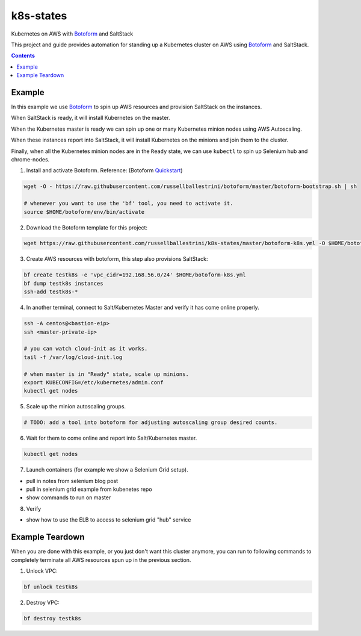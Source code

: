 k8s-states
#############

Kubernetes on AWS with `Botoform <http://botoform.com>`_ and SaltStack

This project and guide provides automation for standing up a Kubernetes cluster on AWS using `Botoform <http://botoform.com>`_ and SaltStack. 

.. contents::

Example
============

In this example we use `Botoform <http://botoform.com>`_ to spin up AWS resources and provision SaltStack on the instances.

When SaltStack is ready, it will install Kubernetes on the master.

When the Kubernetes master is ready we can spin up one or many Kubernetes minion nodes using AWS Autoscaling.

When these instances report into SaltStack, it will install Kubernetes on the minions and join them to the cluster.

Finally, when all the Kubernetes minion nodes are in the ``Ready`` state, we can use ``kubectl`` to spin up Selenium hub and chrome-nodes.


1. Install and activate Botoform. Reference: (Botoform `Quickstart <https://botoform.readthedocs.io/en/latest/guides/quickstart.html>`_)

.. code-block:: bash
 
  wget -O - https://raw.githubusercontent.com/russellballestrini/botoform/master/botoform-bootstrap.sh | sh
  
  # whenever you want to use the 'bf' tool, you need to activate it.
  source $HOME/botoform/env/bin/activate

2. Download the Botoform template for this project:

.. code-block:: bash

 wget https://raw.githubusercontent.com/russellballestrini/k8s-states/master/botoform-k8s.yml -O $HOME/botoform-k8s.yml

3. Create AWS resources with botoform, this step also provisions SaltStack:

.. code-block:: bash
 
  bf create testk8s -e 'vpc_cidr=192.168.56.0/24' $HOME/botoform-k8s.yml
  bf dump testk8s instances
  ssh-add testk8s-*


4. In another terminal, connect to Salt/Kubernetes Master and verify it has come online properly.

.. code-block:: bash
  
  ssh -A centos@<bastion-eip>
  ssh <master-private-ip>
  
  # you can watch cloud-init as it works.
  tail -f /var/log/cloud-init.log

  # when master is in "Ready" state, scale up minions.
  export KUBECONFIG=/etc/kubernetes/admin.conf
  kubectl get nodes

5. Scale up the minion autoscaling groups.

.. code-block:: bash
 
  # TODO: add a tool into botoform for adjusting autoscaling group desired counts.

6. Wait for them to come online and report into Salt/Kubernetes master.

.. code-block:: bash
   
   kubectl get nodes 


7. Launch containers (for example we show a Selenium Grid setup).

* pull in notes from selenium blog post
* pull in selenium grid example from kubenetes repo
* show commands to run on master

8. Verify

* show how to use the ELB to access to selenium grid "hub" service
 
Example Teardown
=========================

When you are done with this example, or you just don't want this cluster anymore, you can run to following commands to completely terminate all AWS resources spun up in the previous section.

1. Unlock VPC:

.. code-block:: bash
 
  bf unlock testk8s
  
2. Destroy VPC:

.. code-block:: bash
 
  bf destroy testk8s
